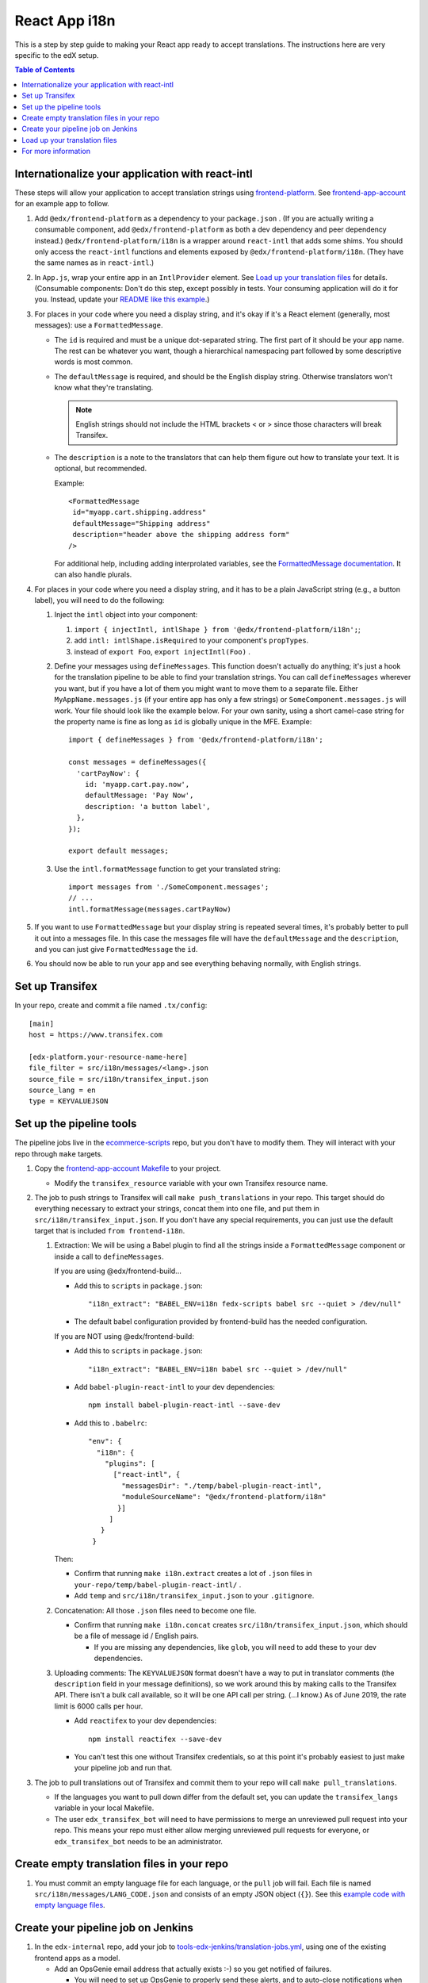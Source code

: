 ##############
React App i18n
##############

This is a step by step guide to making your React app ready to accept translations. The instructions here are
very specific to the edX setup.

.. contents:: Table of Contents

*************************************************
Internationalize your application with react-intl
*************************************************

These steps will allow your application to accept translation strings using
`frontend-platform <https://github.com/openedx/frontend-platform/>`_. See
`frontend-app-account <https://github.com/openedx/frontend-app-account/>`_ for an example app to follow.

#. Add ``@edx/frontend-platform`` as a dependency to your ``package.json`` . (If you are actually writing a
   consumable component, add ``@edx/frontend-platform`` as both a dev dependency and peer dependency instead.)
   ``@edx/frontend-platform/i18n`` is a wrapper around ``react-intl`` that adds some shims. You should only
   access the ``react-intl`` functions and elements exposed by ``@edx/frontend-platform/i18n``. (They have the
   same names as in ``react-intl``.)

#. In ``App.js``, wrap your entire app in an ``IntlProvider`` element. See `Load up your translation files`_
   for details. (Consumable components: Don't do this step, except possibly in tests. Your consuming application
   will do it for you. Instead, update your
   `README like this example <https://github.com/openedx/frontend-component-footer/blame/master/README.rst#L17>`__.)

#. For places in your code where you need a display string, and it's okay if it's a React element (generally,
   most messages): use a ``FormattedMessage``.

   * The ``id`` is required and must be a unique dot-separated string. The first part of it should be your app
     name. The rest can be whatever you want, though a hierarchical namespacing part followed by some descriptive
     words is most common.

   * The ``defaultMessage`` is required, and should be the English display string. Otherwise translators won't
     know what they're translating.

     .. note::
        English strings should not include the HTML brackets < or > since those characters will break Transifex.

   * The ``description`` is a note to the translators that can help them figure out how to translate your text.
     It is optional, but recommended.

     Example::

       <FormattedMessage
        id="myapp.cart.shipping.address"
        defaultMessage="Shipping address"
        description="header above the shipping address form"
       />

     For additional help, including adding interprolated variables, see the
     `FormattedMessage documentation <https://formatjs.io/docs/react-intl/components/#formattedmessage>`__.
     It can also handle plurals.

#. For places in your code where you need a display string, and it has to be a plain JavaScript string (e.g., a
   button label), you will need to do the following:

   #. Inject the ``intl`` object into your component:

      #. ``import { injectIntl, intlShape } from '@edx/frontend-platform/i18n';``;

      #. add ``intl: intlShape.isRequired`` to your component's ``propTypes``.

      #. instead of ``export Foo``, ``export injectIntl(Foo)`` .

   #. Define your messages using ``defineMessages``. This function doesn't actually do anything; it's just a
      hook for the translation pipeline to be able to find your translation strings. You can call ``defineMessages``
      wherever you want, but if you have a lot of them you might want to move them to a separate file. Either
      ``MyAppName.messages.js`` (if your entire app has only a few strings) or ``SomeComponent.messages.js`` will
      work. Your file should look like the example below. For your own sanity, using a short camel-case string for
      the property name is fine as long as ``id`` is globally unique in the MFE. Example::

       import { defineMessages } from '@edx/frontend-platform/i18n';

       const messages = defineMessages({
         'cartPayNow': {
           id: 'myapp.cart.pay.now',
           defaultMessage: 'Pay Now',
           description: 'a button label',
         },
       });

       export default messages;

   #. Use the ``intl.formatMessage`` function to get your translated string::

       import messages from './SomeComponent.messages';
       // ...
       intl.formatMessage(messages.cartPayNow)

#. If you want to use ``FormattedMessage`` but your display string is repeated several times, it's probably better
   to pull it out into a messages file. In this case the messages file will have the ``defaultMessage`` and the
   ``description``, and you can just give ``FormattedMessage`` the ``id``.

#. You should now be able to run your app and see everything behaving normally, with English strings.

****************
Set up Transifex
****************

In your repo, create and commit a file named ``.tx/config``::

    [main]
    host = https://www.transifex.com

    [edx-platform.your-resource-name-here]
    file_filter = src/i18n/messages/<lang>.json
    source_file = src/i18n/transifex_input.json
    source_lang = en
    type = KEYVALUEJSON

*************************
Set up the pipeline tools
*************************

The pipeline jobs live in the
`ecommerce-scripts <https://github.com/openedx/ecommerce-scripts/tree/master/transifex>`__ repo, but you don't
have to modify them. They will interact with your repo through ``make`` targets.

#. Copy the `frontend-app-account Makefile <https://github.com/openedx/frontend-app-account/blob/master/Makefile>`__
   to your project.

   * Modify the ``transifex_resource`` variable with your own Transifex resource name.

#. The job to push strings to Transifex will call ``make push_translations`` in your repo. This target should do
   everything necessary to extract your strings, concat them into one file, and put them in
   ``src/i18n/transifex_input.json``. If you don't have any special requirements, you can just use the default
   target that is included ``from frontend-i18n``.

   #. Extraction: We will be using a Babel plugin to find all the strings inside a ``FormattedMessage`` component
      or inside a call to ``defineMessages``.

      If you are using @edx/frontend-build...
    
      * Add this to ``scripts`` in ``package.json``::
    
        "i18n_extract": "BABEL_ENV=i18n fedx-scripts babel src --quiet > /dev/null"

      * The default babel configuration provided by frontend-build has the needed configuration.
        
      If you are NOT using @edx/frontend-build:

      * Add this to ``scripts`` in ``package.json``::

        "i18n_extract": "BABEL_ENV=i18n babel src --quiet > /dev/null"

      * Add ``babel-plugin-react-intl`` to your dev dependencies::

          npm install babel-plugin-react-intl --save-dev

      * Add this to ``.babelrc``::

          "env": {
            "i18n": {
              "plugins": [
                ["react-intl", {
                  "messagesDir": "./temp/babel-plugin-react-intl",
                  "moduleSourceName": "@edx/frontend-platform/i18n"
                 }]
               ]
             }
           }

      Then:

      * Confirm that running ``make i18n.extract`` creates a lot of ``.json`` files in ``your-repo/temp/babel-plugin-react-intl/`` .

      * Add ``temp`` and ``src/i18n/transifex_input.json`` to your ``.gitignore``.

   #. Concatenation: All those ``.json`` files need to become one file.

      * Confirm that running ``make i18n.concat`` creates ``src/i18n/transifex_input.json``, which should be a
        file of message id / English pairs.

        * If you are missing any dependencies, like ``glob``, you will need to add these to your dev dependencies.

   #. Uploading comments: The ``KEYVALUEJSON`` format doesn't have a way to put in translator comments (the
      ``description`` field in your message definitions), so we work around this by making calls to the Transifex
      API. There isn't a bulk call available, so it will be one API call per string. (...I know.) As of June 2019,
      the rate limit is 6000 calls per hour.

      * Add ``reactifex`` to your dev dependencies::

          npm install reactifex --save-dev

      * You can't test this one without Transifex credentials, so at this point it's probably easiest to just make
        your pipeline job and run that.

#. The job to pull translations out of Transifex and commit them to your repo will call ``make pull_translations``.

   * If the languages you want to pull down differ from the default set, you can update the ``transifex_langs``
     variable in your local Makefile.

   * The user ``edx_transifex_bot`` will need to have permissions to merge an unreviewed pull request into your
     repo. This means your repo must either allow merging unreviewed pull requests for everyone, or
     ``edx_transifex_bot`` needs to be an administrator.

*******************************************
Create empty translation files in your repo
*******************************************

#. You must commit an empty language file for each language, or the ``pull`` job will fail. Each file is named
   ``src/i18n/messages/LANG_CODE.json`` and consists of an empty JSON object (``{}``). See this
   `example code with empty language files <https://github.com/openedx/frontend-component-footer/commit/46772ecc0e8de2ce1815607fdf2e8f2867dc83cf>`__.

***********************************
Create your pipeline job on Jenkins
***********************************

#. In the ``edx-internal`` repo, add your job to
   `tools-edx-jenkins/translation-jobs.yml <https://github.com/edx/edx-internal/blob/master/tools-edx-jenkins/translation-jobs.yml>`__,
   using one of the existing frontend apps as a model.

   * Add an OpsGenie email address that actually exists :-) so you get notified of failures.

     * You will need to set up OpsGenie to properly send these alerts, and to auto-close notifications when
       Jenkins goes back to normal.

   * In the command lines that run the job, put in your repo name and the GitHub team name that you'd like
     notifications sent to.

   * The existing jobs push translation strings to Transifex daily, and pull completed translations once a week,
     on Sunday. You can pick your own schedule on the ``cron`` line. It's best to move your new job off of 8PM
     UTC, so we don't have to worry about the Transifex API rate limit described above.

     * Note that the Jenkins machine uses UTC.

#. Test your change locally.

   * Clone https://github.com/openedx/ecommerce-scripts.

   * Create virtualenv for python.

   * Install requirements based on the ``requirements`` section on the
     `tools-edx-jenkins/translation-jobs.yml <https://github.com/edx/edx-internal/blob/master/tools-edx-jenkins/translation-jobs.yml>`__.
     It should be something similiar to ``pip install -r transifex/requirements/microfrontend-common.txt``.

   * Run the script that you try to create the jobs.

     * Examples: ``python transifex/pull.py https://github.com/edx/edx-platform.git edx/sustaining-team``. You
       might be required to setup environment variable ``GITHUB_ACCESS_TOKEN`` with your personal github account.

       * For ``push_translations``, you might also need Transifex authentication. If the project hasn't been
         created on the Transifex, it is necessary to push first. If there are problems with Transifex auth or
         privilege, you should proceed to the next step and run push job from Jenkins instead. 

       * For ``pull_translations``, it should try to create a pull request and merge it to the repo.

#. Open a pull request to have your change reviewed and merged.

   * For ``edx.org``, you can create the job by building
     https://tools-edx-jenkins.edx.org/job/Seed%20Jobs/job/Translation%20Seed%20Jobs/. (You need to connect to the
     edX VPN)

#. Connect to the edX VPN to see your two new jobs at https://tools-edx-jenkins.edx.org/job/translations/. 
   ``push_translations`` extracts the strings from your repo and pushes them to Transifex. ``pull_translations``
   pulls the translated strings from Transifex and checks them into your repo. You can test these jobs out by
   running them manually.

   * If you can't see this page, you might need to be added to the ``jenkins-tools-translation-jobs`` team in GitHub.

******************************
Load up your translation files
******************************

.. note:: This step is for applications only. You can skip this for consumable components.

   You can actually do this step even before you have Transifex and Jenkins set up, by providing your own translation 
   files in ``src/i18n/messages/LANG_CODE.json``.

#. Your pipeline job should have updated several translation files in ``src/i18n/messages/LANG_CODE.json`` .

#. Create ``src/i18n/index.js`` using
   `frontend-app-account's index.js <https://github.com/openedx/frontend-app-account/blob/master/src/i18n/index.js>`_
   as a model.

#. In ``App.jsx``, make the following changes::

     import { IntlProvider, getMessages, configure } from '@edx/frontend-platform/i18n';
     import messages from './i18n/index'; // A map of all messages by locale

      configure({
        messages,
        config: getConfig(), // ENVIRONMENT and LANGUAGE_PREFERENCE_COOKIE_NAME are required
        loggingService: getLoggingService(), // An object with logError and logInfo methods
      });

      // ...inside ReactDOM.render...
      <IntlProvider locale={this.props.locale} messages={}>

#. As of this writing, ``frontend-platform/i18n`` reads the locale from the user language preference cookie, or,
   if none is found, from the browser's language setting. You can verify everything is working by changing your
   language preference in your account settings. If you are not logged in, you can change your browser language
   to one of the languages you have translations for.

********************
For more information
********************

* `ADR for react-intl <https://github.com/openedx/paragon/blob/master/docs/decisions/0002-react-i18n.rst>`_

* `OEP-31: Micro-frontend Internationalization <https://open-edx-proposals.readthedocs.io/en/latest/architectural-decisions/oep-0031-arch-i18n.html>`_

* `Transifex resources <https://openedx.atlassian.net/wiki/spaces/LOC/pages/3102998771/Transifex+Resources>`_

* `studio-frontend i18n guide <https://github.com/openedx/studio-frontend/tree/master/src/data/i18n>`_
